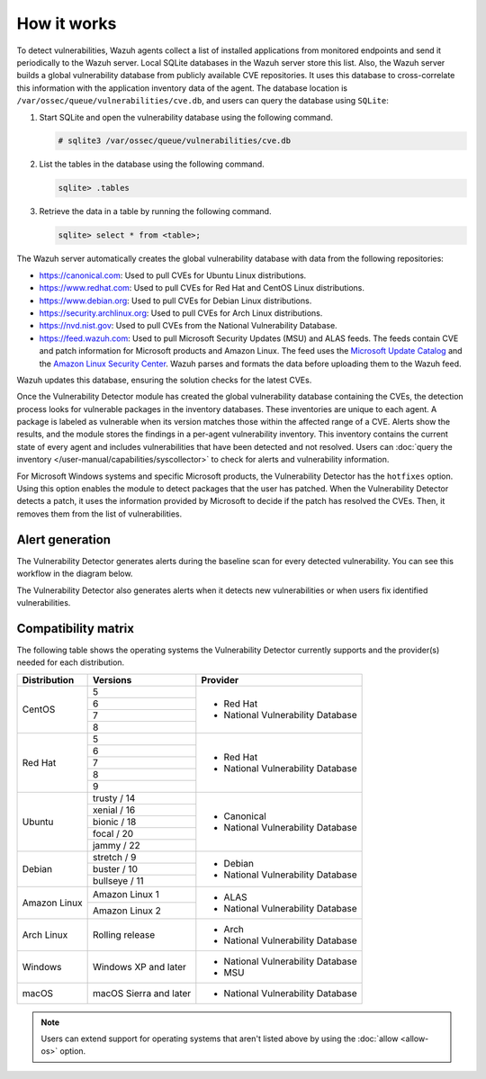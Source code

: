 .. Copyright (C) 2015, Wazuh, Inc.

.. meta::
   :description: Vulnerability Detection is one of the Wazuh capabilities. Learn more about how it works and the repositories it uses.

How it works
============

To detect vulnerabilities, Wazuh agents collect a list of installed applications from monitored endpoints and send it periodically to the Wazuh server. Local SQLite databases in the Wazuh server store this list. Also, the Wazuh server builds a global vulnerability database from publicly available CVE repositories. It uses this database to cross-correlate this information with the application inventory data of the agent. The database location is ``/var/ossec/queue/vulnerabilities/cve.db``, and users can query the database using ``SQLite``:

#. Start SQLite and open the vulnerability database using the following command.

   .. code-block:: console

      # sqlite3 /var/ossec/queue/vulnerabilities/cve.db

#. List the tables in the database using the following command.

   .. code-block:: sqlite3

      sqlite> .tables

#. Retrieve the data in a table by running the following command.

   .. code-block:: sqlite3

      sqlite> select * from <table>;

The Wazuh server automatically creates the global vulnerability database with data from the following repositories:

-  https://canonical.com: Used to pull CVEs for Ubuntu Linux distributions.
-  https://www.redhat.com: Used to pull CVEs for Red Hat and CentOS Linux distributions.
-  https://www.debian.org: Used to pull CVEs for Debian Linux distributions.
-  https://security.archlinux.org: Used to pull CVEs for Arch Linux distributions.
-  https://nvd.nist.gov: Used to pull CVEs from the National Vulnerability Database.
-  https://feed.wazuh.com: Used to pull Microsoft Security Updates (MSU) and ALAS feeds. The feeds contain CVE and patch information for Microsoft products and Amazon Linux. The feed uses the `Microsoft Update Catalog <https://www.catalog.update.microsoft.com/>`__ and the `Amazon Linux Security Center <https://alas.aws.amazon.com/>`__. Wazuh parses and formats the data before uploading them to the Wazuh feed.

Wazuh updates this database, ensuring the solution checks for the latest CVEs.

Once the Vulnerability Detector module has created the global vulnerability database containing the CVEs, the detection process looks for vulnerable packages in the inventory databases. These inventories are unique to each agent. A package is labeled as vulnerable when its version matches those within the affected range of a CVE. Alerts show the results, and the module stores the findings in a per-agent vulnerability inventory. This inventory contains the current state of every agent and includes vulnerabilities that have been detected and not resolved. Users can :doc:`query the inventory </user-manual/capabilities/syscollector>` to check for alerts and vulnerability information.

For Microsoft Windows systems and specific Microsoft products, the Vulnerability Detector has the ``hotfixes`` option. Using this option enables the module to detect packages that the user has patched. When the Vulnerability Detector detects a patch, it uses the information provided by Microsoft to decide if the patch has resolved the CVEs. Then, it removes them from the list of vulnerabilities.

Alert generation
----------------

The Vulnerability Detector generates alerts during the baseline scan for every detected vulnerability. You can see this workflow in the diagram below.

.. thumbnail:: /images/manual/vuln-detector/vuln-detector-workflow01.png
    :title: Vulnerability detector workflow
    :align: center
    :width: 80%

The Vulnerability Detector also generates alerts when it detects new vulnerabilities or when users fix identified vulnerabilities.

.. thumbnail:: /images/manual/vuln-detector/vuln-detector-workflow02.png
    :title: Vulnerability detector workflow
    :align: center
    :width: 80%

.. _vuln_det_compatibility_matrix:

Compatibility matrix
--------------------

The following table shows the operating systems the Vulnerability Detector currently supports and the provider(s) needed for each distribution.

+---------------+------------------------+-----------------------------------+
| Distribution  | Versions               | Provider                          |
+===============+========================+===================================+
|               | 5                      |                                   |
|               +------------------------+                                   |
|  CentOS       | 6                      |                                   |
|               +------------------------+                                   |
|               | 7                      | - Red Hat                         |
|               +------------------------+ - National Vulnerability Database |
|               | 8                      |                                   |
+---------------+------------------------+-----------------------------------+
|               | 5                      |                                   |
|               +------------------------+                                   |
|               | 6                      |                                   |
|               +------------------------+                                   |
|  Red Hat      | 7                      | - Red Hat                         |
|               +------------------------+ - National Vulnerability Database |
|               | 8                      |                                   |
|               +------------------------+                                   |
|               | 9                      |                                   |
+---------------+------------------------+-----------------------------------+
|               | trusty / 14            |                                   |
|               +------------------------+                                   |
| Ubuntu        | xenial / 16            |                                   |
|               +------------------------+ - Canonical                       |
|               | bionic / 18            | - National Vulnerability Database |
|               +------------------------+                                   |
|               | focal / 20             |                                   |
|               +------------------------+                                   |
|               | jammy / 22             |                                   |
+---------------+------------------------+-----------------------------------+
|               | stretch / 9            |                                   |
|               +------------------------+ - Debian                          |
| Debian        | buster / 10            | - National Vulnerability Database |
|               +------------------------+                                   |
|               | bullseye / 11          |                                   |
+---------------+------------------------+-----------------------------------+
|               | Amazon Linux 1         | - ALAS                            |
| Amazon Linux  +------------------------+ - National Vulnerability Database |
|               | Amazon Linux 2         |                                   |
+---------------+------------------------+-----------------------------------+
|               |                        |                                   |
| Arch Linux    | Rolling release        | - Arch                            |
|               |                        | - National Vulnerability Database |
+---------------+------------------------+-----------------------------------+
|               |                        |                                   |
| Windows       | Windows XP and later   | - National Vulnerability Database |
|               |                        | - MSU                             |
+---------------+------------------------+-----------------------------------+
|               |                        |                                   |
| macOS         | macOS Sierra and later | - National Vulnerability Database |
|               |                        |                                   |
+---------------+------------------------+-----------------------------------+

.. note::
   
   Users can extend support for operating systems that aren't listed above by using the :doc:`allow <allow-os>` option.
